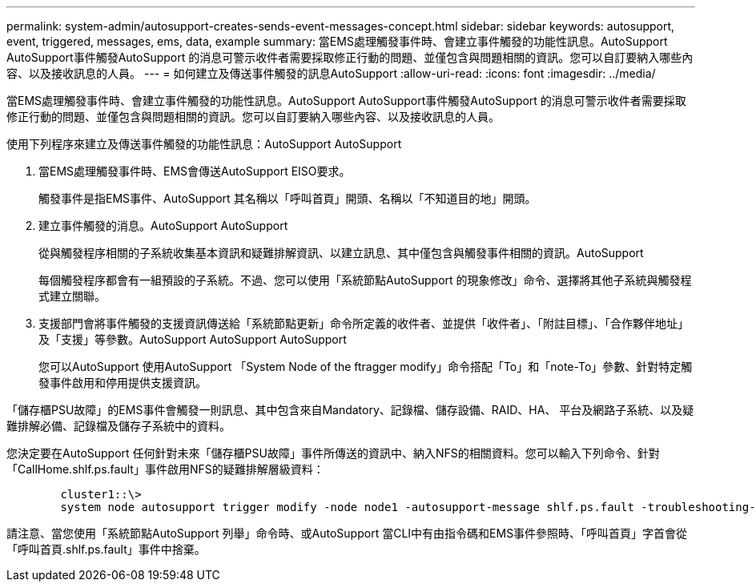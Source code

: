---
permalink: system-admin/autosupport-creates-sends-event-messages-concept.html 
sidebar: sidebar 
keywords: autosupport, event, triggered, messages, ems, data, example 
summary: 當EMS處理觸發事件時、會建立事件觸發的功能性訊息。AutoSupport AutoSupport事件觸發AutoSupport 的消息可警示收件者需要採取修正行動的問題、並僅包含與問題相關的資訊。您可以自訂要納入哪些內容、以及接收訊息的人員。 
---
= 如何建立及傳送事件觸發的訊息AutoSupport
:allow-uri-read: 
:icons: font
:imagesdir: ../media/


[role="lead"]
當EMS處理觸發事件時、會建立事件觸發的功能性訊息。AutoSupport AutoSupport事件觸發AutoSupport 的消息可警示收件者需要採取修正行動的問題、並僅包含與問題相關的資訊。您可以自訂要納入哪些內容、以及接收訊息的人員。

使用下列程序來建立及傳送事件觸發的功能性訊息：AutoSupport AutoSupport

. 當EMS處理觸發事件時、EMS會傳送AutoSupport EISO要求。
+
觸發事件是指EMS事件、AutoSupport 其名稱以「呼叫首頁」開頭、名稱以「不知道目的地」開頭。

. 建立事件觸發的消息。AutoSupport AutoSupport
+
從與觸發程序相關的子系統收集基本資訊和疑難排解資訊、以建立訊息、其中僅包含與觸發事件相關的資訊。AutoSupport

+
每個觸發程序都會有一組預設的子系統。不過、您可以使用「系統節點AutoSupport 的現象修改」命令、選擇將其他子系統與觸發程式建立關聯。

. 支援部門會將事件觸發的支援資訊傳送給「系統節點更新」命令所定義的收件者、並提供「收件者」、「附註目標」、「合作夥伴地址」及「支援」等參數。AutoSupport AutoSupport AutoSupport
+
您可以AutoSupport 使用AutoSupport 「System Node of the ftragger modify」命令搭配「To」和「note-To」參數、針對特定觸發事件啟用和停用提供支援資訊。



「儲存櫃PSU故障」的EMS事件會觸發一則訊息、其中包含來自Mandatory、記錄檔、儲存設備、RAID、HA、 平台及網路子系統、以及疑難排解必備、記錄檔及儲存子系統中的資料。

您決定要在AutoSupport 任何針對未來「儲存櫃PSU故障」事件所傳送的資訊中、納入NFS的相關資料。您可以輸入下列命令、針對「CallHome.shlf.ps.fault」事件啟用NFS的疑難排解層級資料：

[listing]
----

        cluster1::\>
        system node autosupport trigger modify -node node1 -autosupport-message shlf.ps.fault -troubleshooting-additional nfs
----
請注意、當您使用「系統節點AutoSupport 列舉」命令時、或AutoSupport 當CLI中有由指令碼和EMS事件參照時、「呼叫首頁」字首會從「呼叫首頁.shlf.ps.fault」事件中捨棄。
